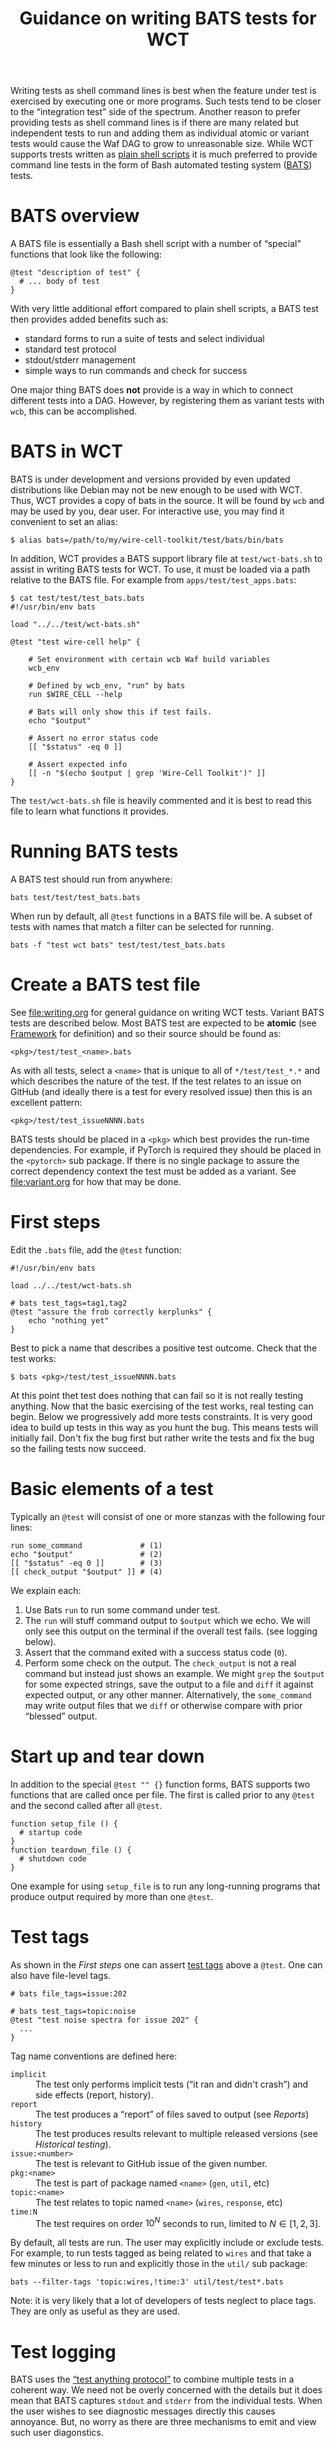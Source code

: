 #+title: Guidance on writing BATS tests for WCT
#+latex_header: \usepackage[margin=1in]{geometry}
#+options: ':t toc:t

Writing tests as shell command lines is best when the feature under test is exercised by executing one or more programs.  Such tests tend to be closer to the "integration test" side of the spectrum.  Another reason to prefer providing tests as shell command lines is if there are many related but independent tests to run and adding them as individual atomic or variant tests would cause the Waf DAG to grow to unreasonable size.  While WCT supports trests written as [[file:shell.org][plain shell scripts]] it is much preferred to provide command line tests in the form of Bash automated testing system ([[https://bats-core.readthedocs.io/][BATS]]) tests.

* BATS overview

A BATS file is essentially a Bash shell script with a number of "special" functions that look like the following:

#+begin_example
@test "description of test" {
  # ... body of test
}  
#+end_example

With very little additional effort compared to plain shell scripts, a BATS test then provides added benefits such as:

- standard forms to run a suite of tests and select individual
- standard test protocol
- stdout/stderr management
- simple ways to run commands and check for success

One major thing BATS does *not* provide is a way in which to connect different tests into a DAG.  However, by registering them as variant tests with ~wcb~, this can be accomplished.

* BATS in WCT

BATS is under development and versions provided by even updated distributions like Debian may not be new enough to be used with WCT.  Thus, WCT provides a copy of bats in the source.  It will be found by ~wcb~ and may be used by you, dear user.  For interactive use, you may find it convenient to set an alias:

#+begin_example
  $ alias bats=/path/to/my/wire-cell-toolkit/test/bats/bin/bats
#+end_example
In addition, WCT provides a BATS support library file at ~test/wct-bats.sh~ to assist in writing BATS tests for WCT.  To use, it must be loaded via a path relative to the BATS file.  For example from ~apps/test/test_apps.bats~:

#+begin_example
  $ cat test/test/test_bats.bats
  #!/usr/bin/env bats
  
  load "../../test/wct-bats.sh"
  
  @test "test wire-cell help" {

      # Set environment with certain wcb Waf build variables
      wcb_env
  
      # Defined by wcb_env, "run" by bats
      run $WIRE_CELL --help
  
      # Bats will only show this if test fails.
      echo "$output"
  
      # Assert no error status code
      [[ "$status" -eq 0 ]]
  
      # Assert expected info
      [[ -n "$(echo $output | grep 'Wire-Cell Toolkit')" ]]
  }
#+end_example
The ~test/wct-bats.sh~ file is heavily commented and it is best to read this file to learn what functions it provides. 

* Running BATS tests

A BATS test should run from anywhere:

#+begin_example
bats test/test/test_bats.bats
#+end_example
When run by default, all ~@test~ functions in a BATS file will be.  A subset of tests with names that match a filter can be selected for running.

#+begin_example
bats -f "test wct bats" test/test/test_bats.bats
#+end_example

* Create a BATS test file

See [[file:writing.org]] for general guidance on writing WCT tests.  
Variant BATS tests are described below.  Most BATS test are expected to be *atomic* (see [[file:framework.org][Framework]] for definition) and so their source should be found as:

#+begin_example
<pkg>/test/test_<name>.bats
#+end_example
As with all tests, select a ~<name>~ that is unique to all of ~*/test/test_*.*~ and which describes the nature of the test.  If the test relates to an issue on GitHub (and ideally there is a test for every resolved issue) then this is an excellent pattern:

#+begin_example
<pkg>/test/test_issueNNNN.bats
#+end_example

BATS tests should be placed in a ~<pkg>~ which best provides the run-time dependencies.  For example, if PyTorch is required they should be placed in the ~<pytorch>~ sub package.  If there is no single package to assure the correct dependency context the test must be added as a variant.  See [[file:variant.org]] for how that may be done.

* First steps

Edit the ~.bats~ file, add the ~@test~ function:

#+begin_example
  #!/usr/bin/env bats
  
  load ../../test/wct-bats.sh
  
  # bats test_tags=tag1,tag2
  @test "assure the frob correctly kerplunks" {
      echo "nothing yet"
  }
#+end_example
Best to pick a name that describes a positive test outcome.
Check that the test works:

#+begin_example
  $ bats <pkg>/test/test_issueNNNN.bats
#+end_example

At this point thet test does nothing that can fail so it is not really testing anything.  Now that the basic exercising of the test works, real testing can begin.  Below we progressively add more tests constraints.  It is very good idea to build up tests in this way as you hunt the bug.  This means tests will initially fail.  Don't fix the bug first but rather write the tests and fix the bug so the failing tests now succeed.

* Basic elements of a test

Typically an ~@test~ will consist of one or more stanzas with the following four lines:

#+begin_example
  run some_command             # (1)
  echo "$output"               # (2)
  [[ "$status" -eq 0 ]]        # (3)
  [[ check_output "$output" ]] # (4)
#+end_example
We explain each:
1. Use Bats ~run~ to run some command under test.
2. The ~run~ will stuff command output to ~$output~ which we echo.  We will only see this output on the terminal if the overall test fails.  (see logging below).
3. Assert that the command exited with a success status code (~0~).
4. Perform some check on the output.  The ~check_output~ is not a real command but instead just shows an example.  We might ~grep~ the ~$output~ for some expected strings, save the output to a file and ~diff~ it against expected output, or any other manner.  Alternatively, the ~some_command~ may write output files that we ~diff~ or otherwise compare with prior "blessed" output.

* Start up and tear down

In addition to the special ~@test "" {}~ function forms, BATS supports two functions that are called once per file.  The first is called prior to any ~@test~ and the second called after all ~@test~.

#+begin_example
function setup_file () {
  # startup code
}
function teardown_file () {
  # shutdown code
}
#+end_example
One example for using ~setup_file~ is to run any long-running programs that produce output required by more than one ~@test~.

* Test tags

As shown in the [[First steps]] one can assert [[https://bats-core.readthedocs.io/en/stable/writing-tests.html#tagging-tests][test tags]] above a ~@test~.  One can also have file-level tags.

#+begin_example
# bats file_tags=issue:202

# bats test_tags=topic:noise
@test "test noise spectra for issue 202" {
  ...
}
#+end_example

Tag name conventions are defined here:

- ~implicit~ :: The test only performs implicit tests ("it ran and didn't crash") and side effects (report, history).
- ~report~ :: The test produces a "report" of files saved to output (see [[Reports]])
- ~history~ :: The test produces results relevant to multiple released versions (see [[Historical testing]]).
- ~issue:<number>~ :: The test is relevant to GitHub issue of the given number.
- ~pkg:<name>~ :: The test is part of package named ~<name>~ (~gen~, ~util~, etc)
- ~topic:<name>~ :: The test relates to topic named ~<name>~ (~wires~, ~response~, etc)
- ~time:N~ :: The test requires on order $10^N$ seconds to run, limited to $N \in [1, 2, 3]$.

By default, all tests are run.  The user may explicitly include or exclude tests.  For example, to run tests tagged as being related to ~wires~ and that take a few minutes or less to run and explicitly those in the ~util/~ sub package: 

#+begin_example
bats --filter-tags 'topic:wires,!time:3' util/test/test*.bats
#+end_example

Note: it is very likely that a lot of developers of tests neglect to place tags.  They are only as useful as they are used.

* Test logging

BATS uses the [[https://testanything.org/]["test anything protocol"]] to combine multiple tests in a coherent way.  We need not be overly concerned with the details but it does mean that BATS captures ~stdout~ and ~stderr~ from the individual tests.  When the user wishes to see diagnostic messages directly this causes annoyance.  But, no worry as there are three mechanisms to emit and view such user diagonstics.

** Logging on failure

By default, ~bats~ will show ~stdout~ for a test that fails so simply ~echo~ or otherwise send to ~stdout~ as usual

#+begin_example
  @test "chirp and fail" {
      echo "hello world"
      exit 1
  }
#+end_example
Running ~bats~ on this test will fail and print ~hello world~.

** Logging on success

The output of successful tests can also be shown.

#+begin_example
  @test "chirp and succeed" {
      echo "goodbye world"
  }
#+end_example
Running ~bats~ as:

#+begin_example
  $ bats --show-output-of-passing-tests chirp.bats
#+end_example
will show ~goodbye world~.

** File descriptor 3.

Output to the special file descriptor ~3~ will always lead to that output to the terminal.  

#+begin_example
  @test "chirp no matter what" {
      echo "Ahhhhhhhh" 1>&3
  }
#+end_example
Please avoid using this except in special, temporary cases, as it leads to very "noisy" tests.

* Input and output files

** Files with atomic tests

As *atomic* files are by definition executed with no arguments the Waf unit test framework will neither provide input files nor expect output files from the test.  An *atomic* test may nonetheless consume and produce files internally.  See section [[Implicit files]]. 

** Files with variant tests


For a variant BATS test see bw is to be *variant* then any name not starting with ~test_~ may be used.  However, by convention this pattern is often chosen:

#+begin_example
<pkg>/test/check_<name>.bats
#+end_example

For the rest of the document we will use ~test_~ or ~check_~ prefixes to signify the test is  *atomic* or *variant*, respectively.


On the other hand, a *variant* test may be registered in a ~wcb~ rule such that input files may be provided and output files may be expected.  The only way to communicate these files into the BATS test is via environment variables.

See the file [[file:../wscript_build]] and note:

- We convert files into Waf nodes to better share them between two rules.
- We define a rule named ~check_batsio~ with a command line build from the Waf arrays ~SRC~ and ~TGT~ that correspond to the arrays given by the ~source~ and ~target~ arguments, holding our nodes.
- We invent ~WCTEST_*~ environment variables to pass the absolute path to the files.
- We give the ~.bats~ script itself as an element in the ~source~ array so that it is a dependency in running the test.

The BATS test itself is in [[file:../test/check_batsio.bats]].  Note these aspects of its code:

- We have the values of ~WCTEST_*~ variables to learn what input we consume and output to produce.
- We do various sanity tests using bash's ~[[ ... ]]~.  Had any failed, the test would fail.
- The production of the output file is done with a simple ~cp~.  Had this test *failed* to produce output then the Waf unit test would notice the failure.

** Implicit files

An *atomic* and a *variant* test may implicitly attempt to consume and produce files internally.  These files will not be visible to ~wcb~ and so can not be used to form dependencies to other Waf tasks.

The ~wct-bats.sh~ library provides some functions that will help test functions work with files.

#+begin_example
  local path="$(download_file <url> [<target>])"
#+end_example
This function will attempt to download the file at the URL to a cache under ~build/~ and return the absolute path to the downloaded file.  By default the file will be named as the basename of the URL unless ~<target>~ is given.

#+begin_example
  local path="$(resolve_file <filename>)"
#+end_example
This function will attempt to locate and return the absolute path for a filename.  It search current directory, the downloads cache, the ~test/data/~ directory and then checks ~WIRECELL_PATH~ and a special ~WIRECELL_TEST_DATA_PATH~.

** Temporary files

Bats has a concept of a context-dependent temporary working directory.  The contexts are:

- ~test~ :: a single ~@test~ function.

- ~file~ :: a ~.bats~ test file, such as in ~setup_file()~ or ~teardown()~ functions.

- ~run~ :: an invocation of the ~bats~ command.

Typically, ~run~ is not used.  The ~wct-bats.sh~ library provides some helpers to work with temporary areas:

#+begin_example
  cd_tmp      (1)
  cd_tmp file (2)
#+end_example
Where:
1. The shell will change to the temporary directory for the current context.   
2. Explicitly change to the ~file~ context.  This is typical to use in a ~@test~ function to utilize files produced in this scope.

By default ~bats~ will all temporary directories after completion of the test run.  When tests fail it can be useful to examine what was placed in the temporary directories.  To allow this run the test like:

#+begin_example
  $ bats --no-tempdir-cleanup path/to/test_foo.bats
#+end_example
The temporary directory will be printed to the terminal. 

Alternatively, ~wct-bats.sh~  overrules default temporary directories, combines them and does not delete them when ~WCTEST_TMPDIR~ is defined.  This can be useful while developing and debugging tests, particularly in combination with writing long running tests in an idempotent fashion.  Do *not* define this variable in any test but instead in your interactive shell session:
#+begin_example
  $ WCTEST_TMPDIR=$HOME/my-wct-tmp-dir bats [...]
#+end_example


** Idempotent tests

Some tests are long running and multi stage.  As just described, a test should run in a per-test temporary directory by calling ~cd_tmp~.  When developing tests or investigating failures, it can be very painful to run and re-run the same test many times.  By setting ~WCTEST_TMPDIR~ we can control where the test runs, but we must still write the tests to be *idempotent* to allow us to quickly run and re-run them and not repeat the portions that pass. 

Adding idempotency to tests simply comes down to adding test for command output files and only running the command if the file is missing.  An example:

#+begin_example
  @test "an idempotent test" {
    myout="myoutput.txt"
    if [ -f "$myout" ] ; then
      echo "reusing $myout"
    else
      date > $myout
    fi
    # ...
  }
#+end_example
Here the ~date~ command stands in for a "long running" program.  The ~echo~ is not seen on the terminal unless the test later fails.   That's it.  Now when running and re-running the test with ~WCTEST_TMPDIR~ set it will only call the "slow" ~date~ program once.

Another common pattern is one initial, long-running command followed by many faster tests that utilize the results of that first command.  This pattern is well served by using the Bats ~setup_file~ function to run the command in the temporary directory at "file scope" via ~cd_tmp file~.  As default scope is per-test, each subsequent test must locate that file-scope temp.

#+begin_example
  function setup_file -o output.dat () {
    cd_tmp file
    run my_slow_command
    [[ "$status" -eq 0 ]]
  }

  @test "A test running in file temp dir" {
    cd_tmp file
    [[ -s output.dat ]]
  }

  @test "A in test temp dir using file temp dir" {
    local ft="$(tmpdir file)"
    cd_tmp
    [[ -s "$ft/output.dat" ]]
  }
#+end_example


* Saving results

Files produced by a test may be explicitly saved to a more permanent location with the ~saveout~ command.

#+begin_example
saveout [-c/--category <cat>] [-t/--target <tgt>] <src> [<src> ...]
#+end_example

The ~saveout~ function places files in the ~build/~ directory at paths like:

#+begin_example
build/tests/<category>/<version>/<test-name>/<tgt>
#+end_example

Where:

- ~<category> :: given by ~-c/--category~ with default to ~output~
- ~<version>~ :: the Wire-Cell toolkit version
- ~<test-name>~ :: name of the Bats test file without the ~.bats~ extension
- ~<tgt>~ :: explicitly given by ~-t/--target~ or the basename of the ~<src>~ file. 

** Categories

The following category conventions apply:

- ~output~ :: default category.  Should be only lightly used.
- ~history~ :: for historical files (see [[Historical testing]])
- ~report~ :: for report files (see [[Reports]])

* Historical testing

This is still a WIP.

Conceptually, a *historical test* is one that evaluates multiple versions of the software through the production or consumption of one or more *historical files*.  A historical file is one that is produced in the context of one software version and which may be consumed in the context of another software version.

** Production 

A historical file is produced in a test by saving it out to a category of ~history~ with:

#+begin_example
saveout -c history file.ext
#+end_example

A test should *not* encode a version string to historical files.  They will be located in a versioned sub-directory.

** Historical repository

Historical file production and consumption by different software releases are made independent through the indirection of a *historical repository*.  To produce a historical repository:

#+begin_example
cd build/
for one in history/*
do
    tar -xf history-$(basename $one).tar $one
done
#+end_example

This makes files like ~history-<version>.tar~.

** TODO fixme

- make a new waf group or command to package up (and provide?) history files
- produce tests that perform historical tests.
- contribute to Reports


* Reports

Tests may produce reports in the form of PDF or web (HTML, PNG, JPG, etc).



